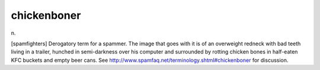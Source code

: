 .. _chickenboner:

============================================================
chickenboner
============================================================

n\.

[spamfighters] Derogatory term for a spammer.
The image that goes with it is of an overweight redneck with bad teeth living in a trailer, hunched in semi-darkness over his computer and surrounded by rotting chicken bones in half-eaten KFC buckets and empty beer cans.
See `http://www.spamfaq.net/terminology.shtml#chickenboner <http://www.spamfaq.net/terminology.shtml#chickenboner>`_\  for discussion.

